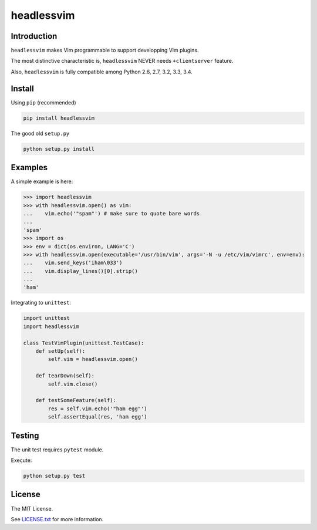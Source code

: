 ###########
headlessvim
###########

.. image:: https://img.shields.io/travis/manicmaniac/headlessvim.svg
    :target: https://travis-ci.org/manicmaniac/headlessvim

.. image:: https://img.shields.io/coveralls/manicmaniac/headlessvim.svg
    :target: https://coveralls.io/github/manicmaniac/headlessvim?branch=master

.. image:: https://img.shields.io/codeclimate/github/manicmaniac/headlessvim.svg
    :target: https://codeclimate.com/github/manicmaniac/headlessvim
    :alt: Code Climate

.. image:: https://img.shields.io/pypi/v/headlessvim.svg
    :target: https://pypi.python.org/pypi/headlessvim
    :alt: PyPI Version

.. image:: https://img.shields.io/pypi/pyversions/headlessvim.svg
    :target: https://pypi.python.org/pypi/headlessvim
    :alt: Python Versions

============
Introduction
============

``headlessvim`` makes Vim programmable to support developping Vim plugins.

The most distinctive characteristic is,
``headlessvim`` NEVER needs ``+clientserver`` feature.

Also, ``headlessvim`` is fully compatible among Python 2.6, 2.7, 3.2, 3.3, 3.4.

=======
Install
=======

Using ``pip`` (recommended)

.. code:: sh

    pip install headlessvim

The good old ``setup.py``

.. code:: sh

    python setup.py install

========
Examples
========

A simple example is here:

.. code:: python

    >>> import headlessvim
    >>> with headlessvim.open() as vim:
    ...    vim.echo('"spam"') # make sure to quote bare words
    ...
    'spam'
    >>> import os
    >>> env = dict(os.environ, LANG='C')
    >>> with headlessvim.open(executable='/usr/bin/vim', args='-N -u /etc/vim/vimrc', env=env):
    ...    vim.send_keys('iham\033')
    ...    vim.display_lines()[0].strip()
    ...
    'ham'

Integrating to ``unittest``:

.. code:: python

    import unittest
    import headlessvim

    class TestVimPlugin(unittest.TestCase):
        def setUp(self):
            self.vim = headlessvim.open()

        def tearDown(self):
            self.vim.close()

        def testSomeFeature(self):
            res = self.vim.echo('"ham egg"')
            self.assertEqual(res, 'ham egg')

=======
Testing
=======

The unit test requires ``pytest`` module.

Execute:

.. code:: sh

    python setup.py test


=======
License
=======

The MIT License.

See `LICENSE.txt <LICENSE.txt>`_ for more information.

